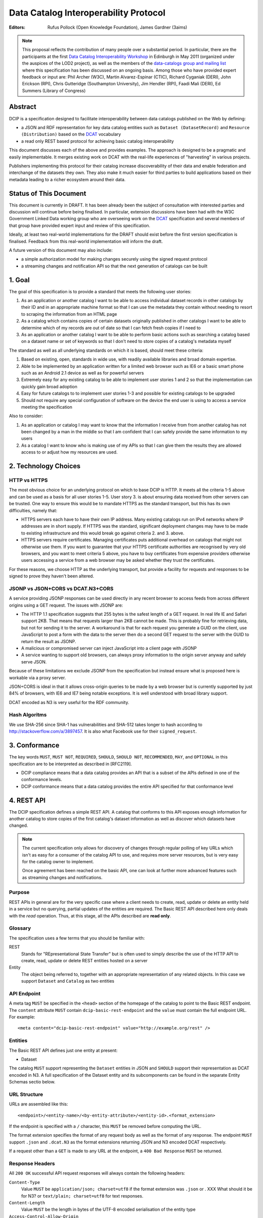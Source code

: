 Data Catalog Interoperability Protocol
++++++++++++++++++++++++++++++++++++++

:Editors: Rufus Pollock (Open Knowledge Foundation), James Gardner (3aims)

.. note:: This proposal reflects the contribution of many people over a substantial period. In particular, there are the participants at the first `Data Catalog Interoperability Workshop`_ in Edinburgh in May 2011 (organized under the auspices of the LOD2 project), as well as the members of the `data-catalogs group and mailing list`_ where this specification has been discussed on an ongoing basis. Among those who have provided expert feedback or input are: Phil Archer (W3C), Martin Alvarez-Espinar (CTIC), Richard Cyganiak (DERI), John Erickson (RPI), Chris Gutteridge (Southampton University), Jim Hendler (RPI), Faadi Mali (DERI), Ed Summers (Library of Congress)

.. _Data Catalog Interoperability Workshop: http://lod2.okfn.org/2011/05/04/notes-from-data-catalogues-interoperability-workshop-edinburgh-3-4th-may-2011/
.. _data-catalogs group and mailing list: http://lists.okfn.org/mailman/listinfo/data-catalogs

Abstract
========

DCIP is a specification designed to facilitate interoperability between data catalogs published on the Web by defining:

* a JSON and RDF representation for key data catalog entities such as ``Dataset (DatasetRecord)`` and ``Resource (Distribution)`` based on the DCAT_ vocabulary
* a read only REST based protocol for achieving basic catalog interoperability

This document discusses each of the above and provides examples. The approach is designed to be a pragmatic and easily implementable. It merges existing work on DCAT with the real-life experiences of "harvesting" in various projects.

Publishers implementing this protocol for their catalog increase discoverability of their data and enable federation and interchange of the datasets they own. They also make it much easier for third parties to build applications based on their metadata leading to a richer ecosystem around their data.

.. _DCAT: http://www.w3.org/TR/vocab-dcat/

Status of This Document
=======================

This document is currently in DRAFT. It has been already been the subject of consultation with interested parties and discussion will continue before being finalised. In particular, extension discussions have been had with the W3C Government Linked Data working group who are overseeing work on the DCAT_ specification and several members of that group have provided expert input and review of this specification.

Ideally, at least two real-world implementations for the DRAFT should exist before the first version specification is finalised. Feedback from this real-world implementation will inform the draft.

A future version of this document may also include:

* a simple authorization model for making changes securely using the signed request protocol
* a streaming changes and notification API so that the next generation of catalogs can be built

1. Goal
=======

The goal of this specification is to provide a standard that meets the following user stories:

1. As an application or another catalog I want to be able to access individual dataset records in other catalogs by their ID and in an appropriate machine format so that I can use the metadata they contain without needing to resort to scraping the information from an HTML page
2. As a catalog which contains copies of certain datasets originally published in other catalogs I want to be able to determine which of my records are out of date so that I can fetch fresh copies if I need to
3. As an application or another catalog I want to be able to perform basic actions such as searching a catalog based on a dataset name or set of keywords so that I don't need to store copies of a catalog's metadata myself

The standard as well as all underlying standards on which it is based, should meet these criteria:

1. Based on existing, open, standards in wide use, with readily available libraries and broad domain expertise.
2. Able to be implemented by an application written for a limited web browser such as IE6 or a basic smart phone such as an Android 2.1 device as well as for powerful servers
3. Extremely easy for any existing catalog to be able to implement user stories 1 and 2 so that the implementation can quickly gain broad adoption
4. Easy for future catalogs to to implement user stories 1-3 and possible for existing catalogs to be upgraded
5. Should not require any special configuration of software on the device the end user is using to access a service meeting the specification

Also to consider:

1. As an application or catalog I may want to know that the information I receive from from another catalog  has not been changed by a man in the middle so that I am confident that I  can safely provide the same information to my users
2. As a catalog I want to know who is making use of my APIs so that I can give them the results they are allowed access to or adjust how my resources are used.

2. Technology Choices
=====================

HTTP vs HTTPS
-------------

The most obvious choice for an underlying protocol on which to base DCIP is HTTP. It meets all the criteria 1-5 above and can be used as a basis for all user stories 1-5. User story 3. is about ensuring data received from other servers can be trusted. One way to ensure this would be to mandate HTTPS as the standard transport, but this has its own difficulties, namely that:

* HTTPS servers each have to have their own IP address. Many existing catalogs run on IPv4 networks where IP addresses are in short supply. If HTTPS was the standard, significant deployment changes may have to be made to existing infrastructure and this would break go against criteria 2. and 3. above. 
* HTTPS servers require certificates. Managing certificates puts additional overhead on catalogs that might not otherwise use them. If you want to guarantee that your HTTPS certificate authorities are recognised by very old browsers, and you want to meet criteria 5 above, you have to buy certificates from expensive providers otherwise users accessing a service from a web browser may be asked whether they trust the certificates.

For these reasons, we choose HTTP as the underlying transport, but provide a facility for requests and responses to be signed to prove they haven't been altered.

JSONP vs JSON+CORS vs DCAT.N3+CORS
----------------------------------

A service providing JSONP responses can be used directly in any recent browser to access feeds from across different origins using a GET request. The issues with JSONP are:

* The HTTP 1.1 specification suggests that 255 bytes is the safest length of a GET request. In real life IE and Safari support 2KB. That means that requests larger than 2KB cannot be made. This is probably fine for retrieving data, but not for sending it to the server. A workaround is that for each request you generate a GUID on the client, use JavaScript to post a form with the data to the server then do a second GET request to the server with the GUID to return the result as JSONP.
* A malicious or compromised server can inject JavaScript into a client page with JSONP
* A service wanting to support old browsers, can always proxy information to the origin server anyway and safely serve JSON.

Because of these limitations we exclude JSONP from the specification but instead ensure what is proposed here is workable via a proxy server.

JSON+CORS is ideal in that it allows cross-origin queries to be made by a web browser but is currently supported by just 84% of browsers, with IE6 and IE7 being notable exceptions. It is well understood with broad library support.

DCAT encoded as N3 is very useful for the RDF community.

Hash Algoritms
--------------

We use SHA-256 since SHA-1 has vulnerabilities and SHA-512 takes longer to hash according to http://stackoverflow.com/a/3897457. It is also what Facebook use for their ``signed_request``.


3. Conformance
==============

The key words ``MUST``, ``MUST NOT``, ``REQUIRED``, ``SHOULD``, ``SHOULD NOT``, ``RECOMMENDED``, ``MAY``, and ``OPTIONAL`` in this specification are to be interpreted as described in [RFC2119].

* DCIP compliance means that a data catalog provides an API that is a subset of the APIs defined in one of the conformance levels.
* DCIP conformance means that a data catalog provides the entire API specified for that conformance level

4. REST API
===========

The DCIP specification defines a simple REST API. A catalog that conforms to this API exposes enough information for another catalog to store copies of the first catalog's dataset information as well as discover which datasets have changed.

.. note:: The current specification only allows for discovery of changes through regular polling of key URLs which isn't as easy for a consumer of the catalog API to use, and requires more server resources, but is very easy for the catalog owner to implement.
          
          Once agreement has been reached on the basic API, one can look at further more advanced features such as streaming changes and notifications.

Purpose
-------

REST APIs in general are for the very specific case where a client needs to create, read, update or delete an entity held in a service but no querying, partial updates of the entities are required. The Basic REST API described here only deals with the *read* operation. Thus, at this stage, all the APIs described are **read only**.

Glossary
--------

The specification uses a few terms that you should be familiar with:

REST
    Stands for "REpresentational State Transfer" but is often used to simply describe the use of the HTTP API to create, read, update or delete REST entities hosted on a server

Entity
    The object being referred to, together with an appropriate representation of any related objects. In this case we support ``Dataset`` and ``Catalog`` as two entities

API Endpoint
------------

A meta tag ``MUST`` be specified in the ``<head>`` section of the homepage of the catalog to point to the Basic REST endpoint. The ``content`` attribute ``MUST`` contain ``dcip-basic-rest-endpoint`` and the ``value`` must contain the full endpoint URL. For example:

::

    <meta content="dcip-basic-rest-endpoint" value="http://example.org/rest" />
    
Entities
--------

The Basic REST API defines just one entity at present:

* Dataset

The catalog ``MUST`` support representing the ``Dataset`` entities in JSON and ``SHOULD`` support their representation as DCAT encoded in N3. A full specification of the Dataset entity and its subcomponents can be found in the separate Entity Schemas sectio below.


URL Structure
-------------

URLs are assembled like this:

::

    <endpoint>/<entity-name>/<by-entity-attribute>/<entity-id>.<format_extension>

If the endpoint is specified with a ``/`` character, this ``MUST`` be removed before computing the URL.

The format extension specifies the format of any request body as well as the format of any response. The endpoint ``MUST`` support ``.json`` and ``.dcat.N3`` as the format extensions returning JSON and N3 encoded DCAT respectively.

If a request other than a ``GET`` is made to any URL at the endpoint, a ``400 Bad Response`` ``MUST`` be returned.

Response Headers
----------------

All ``200 OK`` successful API request responses will always contain the following headers:

``Content-Type``
    Value ``MUST`` be ``application/json; charset=utf8`` if the format extension was ``.json`` or . XXX What should it be for N3? or  ``text/plain; charset=utf8`` for text responses.

``Content-Length``
    Value ``MUST`` be the length in bytes of the UTF-8 encoded serialisation of the entity type

``Access-Control-Allow-Origin``
    Value ``MUST`` be ``*`` to allow a web browser running JavaScript served from any domain to access the response

Read Dataset API Call
---------------------------

To get a JSON representation of a ``Dataset`` with an ``id`` of ``123`` at the endpoint ``http://example.com/rest`` you would issue an HTTP GET request to this URL:

::

    http://example.com/rest/dataset/id/123.json

These are the HTTP response status's that ``MUST`` be returned given the possible outcomes of the requst:

``200 OK``

    The request was successful and the entity will be returned in the response body, encoded in whatever way is most appropriate for the file extension chosen.

``400 Bad Request``

    The request was not understood by the server.

``404 Not Found``

    There is no entity with the ID you have specified.

``429 Too Many Requests``

    You have made too many requests too quickly and rate limiting has kicked in.

``500 Internal Server Error``

    The server has crashed trying to fulfil the request

The server ``MAY NOT`` return any other response status.

No response body is returned unless the status is ``200 OK``.

The response can be HTTP 1.0 or HTTP 1.1. The response body ``MUST`` be the JSON serialised representation of the ``Dataset`` if the format extension of the request was ``.json`` and ``MUST`` be the N3 serialized representation of the ``Dataset`` if the format extension was ``.dcat.N3``. Either way, the response ``MUST`` be encoded as UTF-8.

Here's an example HTTP response:

::

    HTTP/1.1 200 OK  
    Access-Control-Allow-Origin: *
    Content-Length: 104
    Content-Type: application/json; charset=utf8  

    {
        ... Dataset information ...
    }

If no ``format_extension`` is specified on the request URL, a ``400 Bad Request`` ``MUST`` be returned.

List Dataset API Call
---------------------

To get a list of all Datasets including their ID, make a GET request as above but leave off the entity ID and format extension. For example, to list all ``Datasets`` with their IDs make a GET request to this URL:

::

    http://example.com/rest/dataset/


These are the HTTP response status's that ``MUST`` be returned given the possible outcomes of the requst:

``200 OK``

    The request was successful and the entity will be returned in the response body, encoded in whatever way is most appropriate for the file extension chosen.

``400 Bad Request``

    The request was not understood by the server.

``429 Too Many Requests``

    You have made too many requests too quickly and rate limiting has kicked in.

``500 Internal Server Error``

    The server has crashed trying to fulfil the request

The server ``MAY NOT`` return any other response status.

No response body is returned unless the status is ``200 OK`` in which case the JSON or N3 serialised list representation ``MUST`` be returned.

.. note:: At the moment no paging facility is specified in order to make the API simpler to implement.

Response Format
~~~~~~~~~~~~~~~

A catalog proving a list Datasets, ``MUST`` specify at least these attributes for each:

``id``
    The Dataset ID.

``change_type``
    ``MUST`` take one of the values ``create``, ``update`` or ``delete`` depending on whether this latest revision is as a result of an update, creation or deletion.

``modified``
   The date the update, creation or deletion occurred

``url``
    The FULL URL a client should get to obtain the serialisation of the Dataset that matches the serialization of the list of Datasets.    

It ``SHOULD`` also include these attributes if it supports such concepts:

``revision``
    An ID representing the last revision

For example as JSON we might have:

::

    [
        {
            id: "123",
            modified: "2012-01-01 13:34",
            change_type: "update",
            url: http://example.com/rest/dataset/id/123.json
        },
        {
            id: "456",
            modified: "2011-11-21 16:29",
            change_type: "delete",
            url: http://example.com/rest/dataset/id/456.json
        },
        ... etc ...
    ]

Notice that ``url`` is the full URL.



Example
~~~~~~~

Here's an example HTTP response:

::

    HTTP/1.1 200 OK  
    Access-Control-Allow-Origin: *
    Content-Length: 5604
    Content-Type: application/json; charset=utf8  

    [
        {
            id: "123",
            modified: "2012-01-01 13:34",
            change_type: "update",
            url: http://example.com/rest/dataset/id/123.json
        },
        {
            id: "456",
            modified: "2011-11-21 16:29",
            change_type: "delete",
            url: http://example.com/rest/dataset/id/456.json
        },
        ... etc ...
    ]



Help Dataset API Call
---------------------------

If no ``by-entity-attribute`` is specified but a ``/`` character remains on the end of the URL like this:

::

    http://example.com/rest/dataset/

then a 301 redirect ``SHOULD`` be made to ``http://example.com/rest/dataset/help.txt``. Likewise if a request is made to:

::

    http://example.com/rest/dataset

then a 301 redirect ``SHOULD`` also be made to ``http://example.com/rest/dataset/help.txt``

Here is a suitable response for the redirect. No response body is required:

::

    HTTP/1.1 301 Moved Permanently
    Location: http://example.com/rest/dataset/help.txt

When a request is made to the Dataset help URL at ``help.txt``, it ``MUST`` return UTF-8 encoded text that was wrapped to 78 characters and explains how the API for the entity is used.

The help text below ``MAY`` be used but the URLs ``MUST`` be suitably adjusted:

::

    Datasets Help
    
    This API is based on the DCIP specification version 1.0 DRAFT at 
    http://datacanspeak.com/ref/dcip/1.0-draft.html
    
    You can specify the Dataset you wish to return with its ID
    followed by the response format file extension. For example:

        GET http://example.com/rest/dataset/id/123.json
    
    The following file extensions are supported for setting the response
    format:
    
    .json
        The response should be in JSON format
    
    .dcat.N3
        The respose will be in N3 encoded DCAT RDF

    A list of all available Datasets can be found at this URL:

        GET http://example.com/rest/Dataset/id/

These are the HTTP response status's that ``MUST`` be returned given the possible outcomes of the requst:

``200 OK``

    The request was successful and the help text will be returned

``400 Bad Request``

    The request was not understood by the server.

``429 Too Many Requests``

    You have made too many requests too quickly and rate limiting has kicked in.

``500 Internal Server Error``

    The server has crashed trying to fulfil the request

The server ``MAY NOT`` return any other response status.

The ``Content-Type`` header ``MUST`` be set to ``text/plain; charset=utf8`` and the usual ``Content-Length`` and ``Access-Control-Allow-Origin`` headers must be set.

A server ``MAY`` present its help text in markdown format so that it can be parsed and presented as HTML by a client if necessary.

API Help Call
-------------

If no ``entity-type`` is specified and a URL like this is requested:

::

    http://example.com/rest/

then a 301 redirect ``SHOULD`` be made to ``http://example.com/rest/help.txt``. 

Here is a suitable response for the redirect. No response body is required:

::

    HTTP/1.1 301 Moved Permanently
    Location: http://example.com/rest/help.txt

When a request is made to the Dataset help URL at ``help.txt``, it ``MUST``

* return UTF-8 encoded text that was wrapped to 78 characters
* include a link to the catalog info API
* list the Dataset entities available and points to their help URLs

It ``MAY`` also include a description of what the catalog itself is for and
contact information for the catalog maintainer.

The help text below ``MAY`` be used but the URLs ``MUST`` be suitably adjusted:

::

    Welcome to the Catalog Basic REST API.
    
    This API is based on the DCIP specification version 1.0 DRAFT at 
    http://spec.datacatalogs.com/
    
    You can obtain information about this catalog by issuing a GET request to
    one of these URLs

        http://example.com/rest/catalog.json
        http://example.com/rest/catalog.dcat.N3

    The following entity types are exposed by this API:
    
    Dataset
        See http://example.com/rest/dataset/help.txt for information on its use

A server ``MAY`` present its help text in markdown format so that it can be parsed and presented as HTML by a client if necessary.

Extensions
----------

An implementing catalog ``MAY`` extend this specification in three ways:

* by implementing support for more ``entity-types``
* by implementing support for accessing entities by an attribute other than ID
* by returning additional information in the serialised Dataset

It ``MAY NOT``:

* implement alternatives to the specified API (ie the specified API must always be fully supported in its entirety too)
* give new meanings to any existing Dataset attributes

Caching
-------

No caching methodoloy is specified by this specification. It is likely a future specification will recommend Etag caching for both Dataset entities and lists of entities.


5. Entity Schema
================

The Schema is directly based on DCAT_ with some minor recommendations regarding specific usage and serialization.

The following classes from DCAT_ are used: dcat:Dataset and dcat:Distribution
(Resource). The following are optional and are not used by default in the
outline below: dcat:Catalog and dcat:CatalogRecord.

.. note:: Dataset vs Dataset Record. In this specification, the entities we are calling datasets are really objects which contain metadata about some actual data in a distributable form. Implementing catalogs might refer to these entities as "Metadata Records", "Dataset Records" or "Catalog Entries". To be consistent with DCAT and implementations such as CKAN, this specification refers to this metadata as a "Dataset".

Empty or Missing Values
-----------------------

As a guide, where a value is NULL or an empty value, the corresponding key ``SHOULD`` not be present in the serialisation of the dataset record.


Dataset
-------

A dataset would be presented as follows in JSON::

  {
    # required attributes
    id: [string or integer] [dcterms:identifier] identifier of the dataset
    title: [string] [dc:title] title for the dataset
    license: [string] [dcterms:license] identifier for the license for this dataset
    resources: [list] [reference] a list of resource objects (see below) 

    # optional attributes
    name: [string] [] short name or slug suitable for use in a URL
    author: [string] [dc:creator] author / creator of this dataset
    maintainer: [string] = dcterms:publisher
    tags: [ list-of-strings ] = dcat:keyword
    spatial: [GeoJSON Object] = dcterms:spatial
    temporal: [string] [dcterms:temporal] as per dcterms:temporal
    version: [string] [] string specifying version of the data 

    # CatalogRecord (required)
    metadata_modified: [iso8601 datetime] [dc:modified] when catalog was last modified
    metadata_created: [iso8601 datetime] [dc:issued]
  }

Resources are a dcat:Distribution (and sub-types thereof)::

  {
    # required
    resource_type: [ file | file.upload | api | doc | ... ] = defines the subclass of Distribution
    url: [string] [dcat:downloadUrl] url download this file
    
    # optional
    format: [string] [dc:format] format of the file
    size: [integer] [dcat:size] file size in bytes
    ## additions compared to DCAT
    title: [string] [dc:title] title of this resource (e.g. file name /title )
    mimetype: [string] [] the mimetype of the file
    hash: [string] [] md5 hash of the file
    last_modified: [iso8601 datetime] [dc:modified] last modified for this resource
    name: [string] [] short name / slug suitable for use in a url
  }


The n3 serialization follows directly from DCAT_ since DCAT_ is an RDF vocabulary. Full details can be found in the DCAT_ specification but we provide  one example here::

  :dataset/001
     a       dcat:Dataset ;
     dct:title "Imaginary dataset" ;
     dcat:keyword "accountability","transparency" ,"payments" ;
     dcat:theme :themes/accountability ;
     dct:issued "2011-12-05"^^xsd:date ;
     dct:updated "2011-12-05"^^xsd:date ;
     dct:publisher :agency/finance-ministry ;
     dct:accrualPeriodicity "every six months" ;
     dct:language "en"^^xsd:language ;
     dcat:Distribution :dataset/001/csv ;
     .

7. References
=============

RFC2119
    S. Bradner. Key words for use in RFCs to Indicate Requirement Levels. March 1997. Internet RFC 2119. URL: http://www.ietf.org/rfc/rfc2119.txt 

DCAT
    Fadi Maali, John Erickson, Phil Archer. Data Catalog Vocabulary (DCAT). URL: http://www.w3.org/TR/vocab-dcat/

8. Appendicies
==============

Proposals for changes to DCAT
-----------------------------

Various changes to DCAT have been suggested to as a result of in practice
usage. The following summarize the proposed changes.

.. note:: The following are under discussion with the W3C Government
          Linked Data working group who are managing the DCAT specification. A
          detailed discussion took place at the `GLD WG meeting on 26th July`_
          and consensus resolution has been reached on almost all of them at
          the recent GLD meeting in October - see `minutes and resolutions of
          the meeting on 25th October 2012`_.

.. _minutes and resolutions of the meeting on 25th October 2012: http://www.w3.org/2011/gld/meeting/2012-10-25
.. _GLD WG meeting on 26th July: http://www.w3.org/2011/gld/meeting/2012-07-26

Dataset concept
~~~~~~~~~~~~~~~

* Remove dcat:accessURL and just use Resource (Distribution)

* Remove dcat:dataDictionary (leave for v2 or v1.1)

  * Better to introduce once practice has established a need and consistent
    usage. One should be parsimonious in generating new properties at this
    early stage.
  * Also currently has inconsistent usage

* Remove dcat:dataQuality (ditto)

  * As previous

* Remove dcat:granularity (or specify better)

  * As previous

* Remove dc:references (is it used and how would it be used)

  * Suggest removal since for linking datasets we should have (at some point):
    derives, links_to, sibling, partof
  * Remember that people can always add other attributes they want ...

* (Correction) dc:updated versus dc:modified (example uses dc:updated)

* Make clear what is optional versus required (?) e.g.

  * Designate as optional: dcterms:accrualPeriodicity
  * Designate as optional: dcat:theme

Possibly to add (but will not happen for the present):

* version
* partof

Distribution / Resources concept
~~~~~~~~~~~~~~~~~~~~~~~~~~~~~~~~

* Rename dcat:Distribution to dcat:Resource

  * Distribution has a strong connotation from software of a packaged version
    of the entire dataset whereas, in fact, in most cases it will be a data
    file or API associated to the Dataset for which the term Resource is more
    appropriate.

* Size: define it as bytes and add sizeString. That is:

  * dcat:size = number / size in bytes
  * [Add] dcat:sizeString: informal string description size e.g. > 1Mb

* Extend the set of attributes a Resource may have

  * [Optional] Add dc:title to Resource
  * [Optional] dcat:mimetype - see http://docs.ckan.org/en/latest/domain-model-resource.html

    * http://docs.ckan.org/en/latest/domain-model-resource.html#resource-format-strings
    * could also have mimetypeInner

  * [Optional]: hash (md5 or sha1, must be of form md5:{hash} or sha1:{hash})
  * [Optional]: dc:created and dc:modified

Potential Catalog Entity Attributes
-----------------------------------

The catalog data model simply exists to provide basic information about the catalog itself. Note that we don't call this a ``CatalogRecord`` since in this case the catalog provies information directly about itself and we aren't tracking metadata records about lots of other catalogs.

A Catalog ``MUST`` provide the following information:

::

    {
        id:
        description:
        contact: 
    }


 

